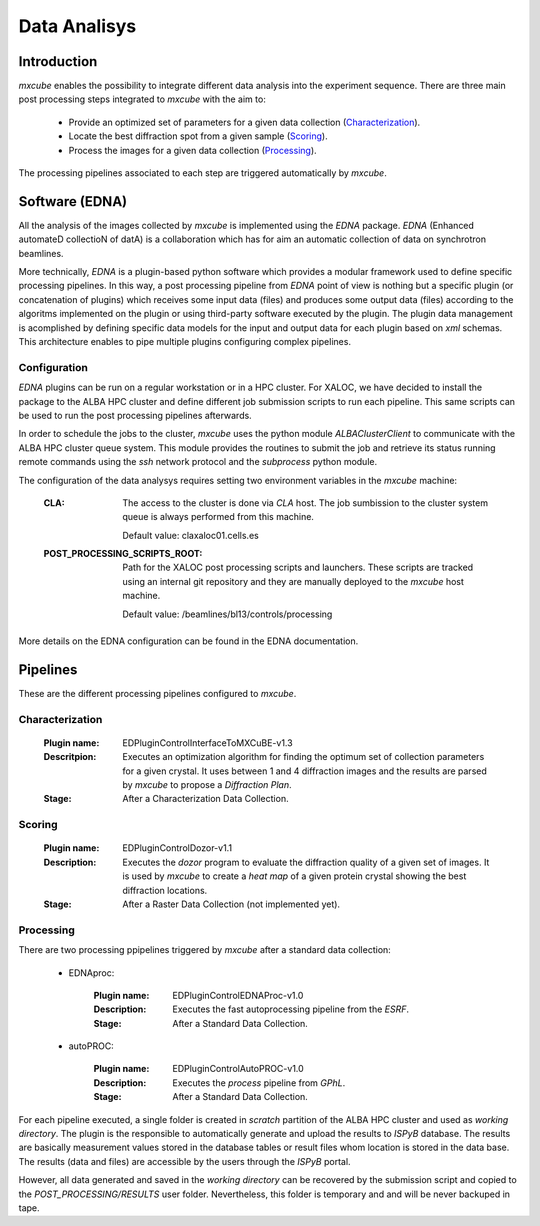 *************
Data Analisys
*************

---------------
Introduction
---------------

`mxcube` enables the possibility to integrate different data analysis into the experiment sequence. There are three main post processing steps integrated to `mxcube` with the aim to:

   - Provide an optimized set of parameters for a given data collection (`Characterization`_).

   - Locate the best diffraction spot from a given sample (`Scoring`_).

   - Process the images for a given data collection (`Processing`_).

The processing pipelines associated to each step are triggered automatically by `mxcube`. 

---------------
Software (EDNA)
---------------

All the analysis of the images collected by `mxcube` is implemented using the `EDNA` package. `EDNA` (Enhanced automateD collectioN of datA) is a collaboration which has for aim an automatic collection of data on synchrotron beamlines.

More technically, `EDNA` is a plugin-based python software which provides a modular framework used to define specific processing pipelines. In this way, a post processing pipeline from `EDNA` point of view is nothing but a specific plugin (or concatenation of plugins) which receives some input data (files) and produces some output data (files) according to the algoritms implemented on the plugin or using third-party software executed by the plugin. The plugin data management is acomplished by defining specific data models for the input and output data for each plugin based on `xml` schemas. This architecture enables to pipe multiple plugins configuring complex pipelines.

Configuration
-----------------

`EDNA` plugins can be run on a regular workstation or in a HPC cluster. For XALOC, we have decided to install the package to the ALBA HPC cluster and define different job submission scripts to run each pipeline. This same scripts can be used to run the post processing pipelines afterwards.

In order to schedule the jobs to the cluster, `mxcube` uses the python module `ALBAClusterClient` to communicate with the ALBA HPC cluster queue system. This module provides the routines to submit the job and retrieve its status running remote commands using the `ssh` network protocol and the `subprocess` python module.

The configuration of the data analysys requires setting two environment variables in the `mxcube` machine:

   :CLA:
      The access to the cluster is done via `CLA` host. The job sumbission to the cluster system queue is always performed from this machine.

      Default value: claxaloc01.cells.es

   :POST_PROCESSING_SCRIPTS_ROOT:
      Path for the XALOC post processing scripts and launchers. These scripts are tracked using an internal git repository and they are manually deployed to the `mxcube` host machine.
   
      Default value: /beamlines/bl13/controls/processing

More details on the EDNA configuration can be found in the EDNA documentation.

--------------------
Pipelines
--------------------

These are the different processing pipelines configured to `mxcube`.

Characterization
--------------------
   :Plugin name: EDPluginControlInterfaceToMXCuBE-v1.3
   :Descritpion: Executes an optimization algorithm for finding the optimum set of collection parameters for a given crystal. It uses between 1 and 4 diffraction images and the results are parsed by `mxcube` to propose a `Diffraction Plan`.
   :Stage: After a Characterization Data Collection.

Scoring
-------------------
   :Plugin name: EDPluginControlDozor-v1.1
   :Description: Executes the `dozor` program to evaluate the diffraction quality of a given set of images. It is used by `mxcube` to create a `heat map` of a given protein crystal showing the best diffraction locations.
   :Stage: After a Raster Data Collection (not implemented yet).

Processing
-----------------
There are two processing ppipelines triggered by `mxcube` after a standard data collection:

   * EDNAproc:

      :Plugin name: EDPluginControlEDNAProc-v1.0
      :Description: Executes the fast autoprocessing pipeline from the `ESRF`.
      :Stage: After a Standard Data Collection.

   * autoPROC:

      :Plugin name: EDPluginControlAutoPROC-v1.0
      :Description: Executes the `process` pipeline from `GPhL`.
      :Stage: After a Standard Data Collection.

For each pipeline executed, a single folder is created in `scratch` partition of the ALBA HPC cluster and used as `working directory`. The plugin is the responsible to automatically generate and upload the results to `ISPyB` database. The results are basically measurement values stored in the database tables or result files whom location is stored in the data base. The results (data and files) are accessible by the users through the `ISPyB` portal.

However, all data generated and saved in the `working directory` can be recovered by the submission script and copied to the `POST_PROCESSING/RESULTS` user folder. Nevertheless, this folder is temporary and and will be never backuped in tape.
